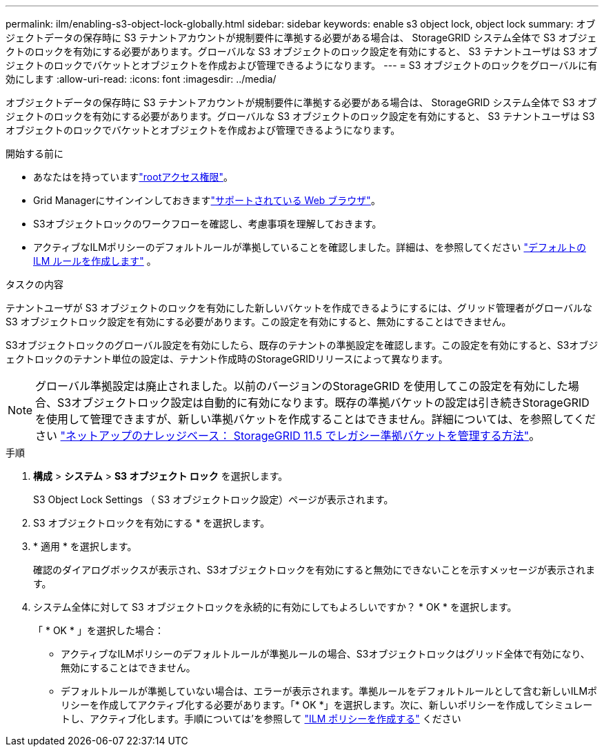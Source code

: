 ---
permalink: ilm/enabling-s3-object-lock-globally.html 
sidebar: sidebar 
keywords: enable s3 object lock, object lock 
summary: オブジェクトデータの保存時に S3 テナントアカウントが規制要件に準拠する必要がある場合は、 StorageGRID システム全体で S3 オブジェクトのロックを有効にする必要があります。グローバルな S3 オブジェクトのロック設定を有効にすると、 S3 テナントユーザは S3 オブジェクトのロックでバケットとオブジェクトを作成および管理できるようになります。 
---
= S3 オブジェクトのロックをグローバルに有効にします
:allow-uri-read: 
:icons: font
:imagesdir: ../media/


[role="lead"]
オブジェクトデータの保存時に S3 テナントアカウントが規制要件に準拠する必要がある場合は、 StorageGRID システム全体で S3 オブジェクトのロックを有効にする必要があります。グローバルな S3 オブジェクトのロック設定を有効にすると、 S3 テナントユーザは S3 オブジェクトのロックでバケットとオブジェクトを作成および管理できるようになります。

.開始する前に
* あなたはを持っていますlink:../admin/admin-group-permissions.html["rootアクセス権限"]。
* Grid Managerにサインインしておきますlink:../admin/web-browser-requirements.html["サポートされている Web ブラウザ"]。
* S3オブジェクトロックのワークフローを確認し、考慮事項を理解しておきます。
* アクティブなILMポリシーのデフォルトルールが準拠していることを確認しました。詳細は、を参照してください link:creating-default-ilm-rule.html["デフォルトの ILM ルールを作成します"] 。


.タスクの内容
テナントユーザが S3 オブジェクトのロックを有効にした新しいバケットを作成できるようにするには、グリッド管理者がグローバルな S3 オブジェクトロック設定を有効にする必要があります。この設定を有効にすると、無効にすることはできません。

S3オブジェクトロックのグローバル設定を有効にしたら、既存のテナントの準拠設定を確認します。この設定を有効にすると、S3オブジェクトロックのテナント単位の設定は、テナント作成時のStorageGRIDリリースによって異なります。


NOTE: グローバル準拠設定は廃止されました。以前のバージョンのStorageGRID を使用してこの設定を有効にした場合、S3オブジェクトロック設定は自動的に有効になります。既存の準拠バケットの設定は引き続きStorageGRID を使用して管理できますが、新しい準拠バケットを作成することはできません。詳細については、を参照してください https://kb.netapp.com/Advice_and_Troubleshooting/Hybrid_Cloud_Infrastructure/StorageGRID/How_to_manage_legacy_Compliant_buckets_in_StorageGRID_11.5["ネットアップのナレッジベース： StorageGRID 11.5 でレガシー準拠バケットを管理する方法"^]。

.手順
. *構成* > *システム* > *S3 オブジェクト ロック* を選択します。
+
S3 Object Lock Settings （ S3 オブジェクトロック設定）ページが表示されます。

. S3 オブジェクトロックを有効にする * を選択します。
. * 適用 * を選択します。
+
確認のダイアログボックスが表示され、S3オブジェクトロックを有効にすると無効にできないことを示すメッセージが表示されます。

. システム全体に対して S3 オブジェクトロックを永続的に有効にしてもよろしいですか？ * OK * を選択します。
+
「 * OK * 」を選択した場合：

+
** アクティブなILMポリシーのデフォルトルールが準拠ルールの場合、S3オブジェクトロックはグリッド全体で有効になり、無効にすることはできません。
** デフォルトルールが準拠していない場合は、エラーが表示されます。準拠ルールをデフォルトルールとして含む新しいILMポリシーを作成してアクティブ化する必要があります。「* OK *」を選択します。次に、新しいポリシーを作成してシミュレートし、アクティブ化します。手順については'を参照して link:creating-ilm-policy.html["ILM ポリシーを作成する"] ください



